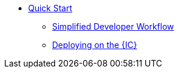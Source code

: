 * xref:quickstart.adoc[Quick Start]
** xref:dfx-deploy-quickstart.adoc[Simplified Developer Workflow]
** xref:network-quickstart.adoc[Deploying on the {IC}]
